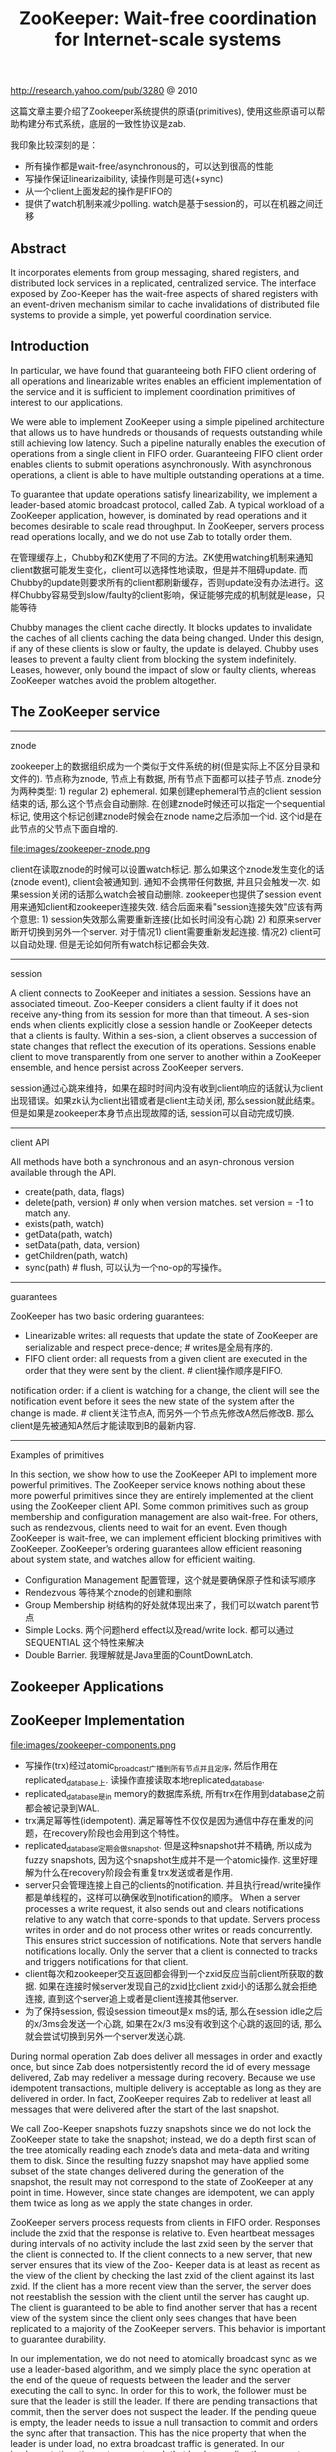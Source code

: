 #+title: ZooKeeper: Wait-free coordination for Internet-scale systems
http://research.yahoo.com/pub/3280 @ 2010

这篇文章主要介绍了Zookeeper系统提供的原语(primitives), 使用这些原语可以帮助构建分布式系统，底层的一致性协议是zab.

我印象比较深刻的是：
- 所有操作都是wait-free/asynchronous的，可以达到很高的性能
- 写操作保证linearizaibility, 读操作则是可选(+sync)
- 从一个client上面发起的操作是FIFO的
- 提供了watch机制来减少polling. watch是基于session的，可以在机器之间迁移

** Abstract
It incorporates elements from group messaging, shared registers, and distributed lock services in a replicated, centralized service. The interface exposed by Zoo-Keeper has the wait-free aspects of shared registers with an event-driven mechanism similar to cache invalidations of distributed file systems to provide a simple, yet powerful coordination service.

** Introduction
In particular, we have found that guaranteeing both FIFO client ordering of all operations and linearizable writes enables an efficient implementation of the service and it is sufficient to implement coordination primitives of interest to our applications.

We were able to implement ZooKeeper using a simple pipelined architecture that allows us to have hundreds or thousands of requests outstanding while still achieving low latency. Such a pipeline naturally enables
the execution of operations from a single client in FIFO order. Guaranteeing FIFO client order enables clients to submit operations asynchronously. With asynchronous operations, a client is able to have multiple outstanding operations at a time.

To guarantee that update operations satisfy linearizability, we implement a leader-based atomic broadcast protocol, called Zab. A typical workload of a ZooKeeper application, however, is dominated by read operations and it becomes desirable to scale read throughput. In ZooKeeper, servers process read operations locally, and we do not use Zab to totally order them.

在管理缓存上，Chubby和ZK使用了不同的方法。ZK使用watching机制来通知client数据可能发生变化，client可以选择性地读取，但是并不阻碍update. 而Chubby的update则要求所有的client都刷新缓存，否则update没有办法进行。这样Chubby容易受到slow/faulty的client影响，保证能够完成的机制就是lease，只能等待

Chubby manages the client cache directly. It blocks updates to invalidate the caches of all clients caching the data being changed. Under this design, if any of these clients is slow or faulty, the update is delayed. Chubby uses leases to prevent a faulty client from blocking the system indefinitely. Leases, however, only bound the impact of slow or faulty clients, whereas ZooKeeper watches avoid the problem altogether.

** The ZooKeeper service
-----
znode

zookeeper上的数据组织成为一个类似于文件系统的树(但是实际上不区分目录和文件的). 节点称为znode, 节点上有数据, 所有节点下面都可以挂子节点. znode分为两种类型: 1) regular 2) ephemeral. 如果创建ephemeral节点的client session结束的话, 那么这个节点会自动删除. 在创建znode时候还可以指定一个sequential标记, 使用这个标记创建znode时候会在znode name之后添加一个id. 这个id是在此节点的父节点下面自增的.

file:images/zookeeper-znode.png

client在读取znode的时候可以设置watch标记. 那么如果这个znode发生变化的话(znode event), client会被通知到. 通知不会携带任何数据, 并且只会触发一次. 如果session关闭的话那么watch会被自动删除. zookeeper也提供了session event用来通知client和zookeeper连接失效. 结合后面来看"session连接失效"应该有两个意思: 1) session失效那么需要重新连接(比如长时间没有心跳) 2) 和原来server断开切换到另外一个server. 对于情况1) client需要重新发起连接. 情况2) client可以自动处理. 但是无论如何所有watch标记都会失效.

-----
session

A client connects to ZooKeeper and initiates a session. Sessions have an associated timeout. Zoo-Keeper considers a client faulty if it does not receive any-thing from its session for more than that timeout. A ses-sion ends when clients explicitly close a session handle or ZooKeeper detects that a clients is faulty. Within a ses-sion, a client observes a succession of state changes that reflect the execution of its operations. Sessions enable client to move transparently from one server to another within a ZooKeeper ensemble, and hence persist across ZooKeeper servers.

session通过心跳来维持，如果在超时时间内没有收到client响应的话就认为client出现错误。如果zk认为client出错或者是client主动关闭, 那么session就此结束。但是如果是zookeeper本身节点出现故障的话, session可以自动完成切换.

-----
client API

All methods have both a synchronous and an asyn-chronous version available through the API.
- create(path, data, flags)
- delete(path, version) # only when version matches. set version = -1 to match any.
- exists(path, watch)
- getData(path, watch)
- setData(path, data, version)
- getChildren(path, watch)
- sync(path) # flush, 可以认为一个no-op的写操作。

-----
guarantees

ZooKeeper has two basic ordering guarantees:
- Linearizable writes: all requests that update the state of ZooKeeper are serializable and respect prece-dence; # writes是全局有序的.
- FIFO client order: all requests from a given client are executed in the order that they were sent by the client. # client操作顺序是FIFO.

notification order: if a client is watching for a change, the client will see the notification event before it sees the new state of the system after the change is made. # client关注节点A, 而另外一个节点先修改A然后修改B. 那么client是先被通知A然后才能读取到B的最新内容.

----------
Examples of primitives

In this section, we show how to use the ZooKeeper API to implement more powerful primitives. The ZooKeeper service knows nothing about these more powerful primitives since they are entirely implemented at the client using the ZooKeeper client API. Some common primitives such as group membership and configuration management are also wait-free. For others, such as rendezvous, clients need to wait for an event. Even though ZooKeeper is wait-free, we can implement efficient blocking primitives with ZooKeeper. ZooKeeper’s ordering guarantees allow efficient reasoning about system state, and watches allow for efficient waiting.

- Configuration Management 配置管理，这个就是要确保原子性和读写顺序
- Rendezvous 等待某个znode的创建和删除
- Group Membership 树结构的好处就体现出来了，我们可以watch parent节点
- Simple Locks. 两个问题herd effect以及read/write lock. 都可以通过 SEQUENTIAL 这个特性来解决
- Double Barrier. 我理解就是Java里面的CountDownLatch.

** Zookeeper Applications
** ZooKeeper Implementation
file:images/zookeeper-components.png

- 写操作(trx)经过atomic_broadcast广播到所有节点并且定序, 然后作用在replicated_database上. 读操作直接读取本地replicated_database.
- replicated_database是in memory的数据库系统, 所有trx在作用到database之前都会被记录到WAL.
- trx满足幂等性(idempotent). 满足幂等性不仅仅是因为通信中存在重发的问题，在recovery阶段也会用到这个特性。
- replicated_database定期会做snapshot. 但是这种snapshot并不精确, 所以成为fuzzy snapshots, 因为这个snapshot生成并不是一个atomic操作. 这里好理解为什么在recovery阶段会有重复trx发送或者是作用.
- server只会管理连接上自己的clients的notification. 并且执行read/write操作都是单线程的，这样可以确保收到notification的顺序。 When a server processes a write request, it also sends out and clears notifications relative to any watch that corre-sponds to that update. Servers process writes in order and do not process other writes or reads concurrently. This ensures strict succession of notifications. Note that servers handle notifications locally. Only the server that a client is connected to tracks and triggers notifications for that client.
- client每次和zookeeper交互返回都会得到一个zxid反应当前client所获取的数据. 如果在连接时候server发现自己的zxid比client zxid小的话那么就会拒绝连接, 直到这个server追上或者是client连接其他server.
- 为了保持session, 假设session timeout是x ms的话, 那么在session idle之后的x/3ms会发送一个心跳, 如果在2x/3 ms没有收到这个心跳的返回的话, 那么就会尝试切换到另外一个server发送心跳.

During normal operation Zab does deliver all messages in order and exactly once, but since Zab does notpersistently record the id of every message delivered, Zab may redeliver a message during recovery. Because we use idempotent transactions, multiple delivery is acceptable as long as they are delivered in order. In fact, ZooKeeper requires Zab to redeliver at least all messages that were delivered after the start of the last snapshot.

We call Zoo-Keeper snapshots fuzzy snapshots since we do not lock the ZooKeeper state to take the snapshot; instead, we do a depth first scan of the tree atomically reading each znode’s data and meta-data and writing them to disk. Since the resulting fuzzy snapshot may have applied some subset of the state changes delivered during the generation of the snapshot, the result may not correspond to the state of ZooKeeper at any point in time. However, since state changes are idempotent, we can apply them twice as long as we apply the state changes in order.

ZooKeeper servers process requests from clients in FIFO order. Responses include the zxid that the response is relative to. Even heartbeat messages during intervals of no activity include the last zxid seen by the server that the client is connected to. If the client connects to a new server, that new server ensures that its view of the Zoo- Keeper data is at least as recent as the view of the client by checking the last zxid of the client against its last zxid. If the client has a more recent view than the server, the server does not reestablish the session with the client until the server has caught up. The client is guaranteed to be able to find another server that has a recent view of the system since the client only sees changes that have been replicated to a majority of the ZooKeeper servers. This behavior is important to guarantee durability.

In our implementation, we do not need to atomically broadcast sync as we use a leader-based algorithm, and we simply place the sync operation at the end of the queue of requests between the leader and the server executing the call to sync. In order for this to work, the follower must be sure that the leader is still the leader. If there are pending transactions that commit, then the server does not suspect the leader. If the pending queue is empty, the leader needs to issue a null transaction to commit and orders the sync after that transaction. This has the nice property that when the leader is under load, no extra broadcast traffic is generated. In our implementation, timeouts are set such that leaders realize they are not leaders before followers abandon them, so we do not issue the null transaction.

** Evaluation
** Related work

However, ZooKeeper is not a lock service. It can be used by clients to implement locks, but there are no lock operations in its API. Unlike Chubby, ZooKeeper allows clients to connect to any ZooKeeper server, not just the leader. ZooKeeper clients can use their local replicas to serve data and manage watches since its consistency model is much more relaxed than Chubby. This enables ZooKeeper to provide higher performance than Chubby, allowing applications to make more extensive use of ZooKeeper.

可以在不修改代码的情况下适应fully byzantine的环境，但是不知道性能如何。如果从生产环境上面来看，这种适应fully byzantine的处理并不能避免线上事故。

ZooKeeper does not assume that servers can be Byzantine, but we do employ mechanisms such as checksums and sanity checks to catch non-malicious Byzantine faults. Clement et al. discuss an approach to make ZooKeeper fully Byzantine fault-tolerant without modifying the current server code base. To date, we have not observed faults in production that would have been prevented using a fully Byzantine fault-tolerant protocol.

** Conclusions

